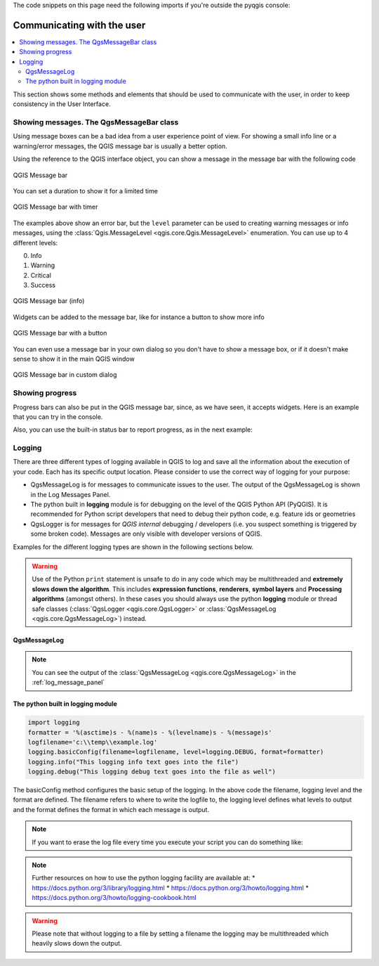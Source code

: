 .. index:: Plugins; User interaction

.. highlight:: python
   :linenothreshold: 5

.. testsetup:: communicating

    iface = start_qgis()

The code snippets on this page need the following imports if you're outside the pyqgis console:

.. testcode:: communicating

    from qgis.core import (
        QgsMessageLog,
        QgsGeometry,
    )

    from qgis.gui import (
        QgsMessageBar,
    )

    from qgis.PyQt.QtWidgets import (
        QSizePolicy,
        QPushButton,
        QDialog,
        QGridLayout,
        QDialogButtonBox,
    )



***************************
Communicating with the user
***************************

.. contents::
   :local:

This section shows some methods and elements that should be used to communicate
with the user, in order to keep consistency in the User Interface.

Showing messages. The QgsMessageBar class
=========================================

Using message boxes can be a bad idea from a user experience point of view. For
showing a small info line or a warning/error messages, the QGIS message bar is
usually a better option.

Using the reference to the QGIS interface object, you can show a message in the
message bar with the following code

.. testcode:: communicating

  from qgis.core import Qgis
  iface.messageBar().pushMessage("Error", "I'm sorry Dave, I'm afraid I can't do that", level=Qgis.Critical)


.. testoutput:: communicating

  Messages(2): Error : I'm sorry Dave, I'm afraid I can't do that

.. figure:: img/errorbar.png
   :align: center
   :width: 40em

   QGIS Message bar

You can set a duration to show it for a limited time

.. testcode:: communicating

    iface.messageBar().pushMessage("Ooops", "The plugin is not working as it should", level=Qgis.Critical, duration=3)

.. testoutput:: communicating

    Messages(2): Ooops : The plugin is not working as it should

.. figure:: img/errorbar-timed.png
   :align: center
   :width: 40em

   QGIS Message bar with timer

The examples above show an error bar, but the ``level`` parameter can be used
to creating warning messages or info messages, using the
:class:`Qgis.MessageLevel <qgis.core.Qgis.MessageLevel>` enumeration. You can use up to 4 different levels:

0. Info
1. Warning
2. Critical
3. Success

.. figure:: img/infobar.png
   :align: center
   :width: 40em

   QGIS Message bar (info)

Widgets can be added to the message bar, like for instance a button to show
more info

.. testcode:: communicating

    def showError():
        pass

    widget = iface.messageBar().createMessage("Missing Layers", "Show Me")
    button = QPushButton(widget)
    button.setText("Show Me")
    button.pressed.connect(showError)
    widget.layout().addWidget(button)
    iface.messageBar().pushWidget(widget, Qgis.Warning)

.. testoutput:: communicating

    Messages(1): Missing Layers : Show Me

.. figure:: img/bar-button.png
   :align: center
   :width: 40em

   QGIS Message bar with a button

You can even use a message bar in your own dialog so you don't have to show a
message box, or if it doesn't make sense to show it in the main QGIS window

.. testcode:: communicating

    class MyDialog(QDialog):
        def __init__(self):
            QDialog.__init__(self)
            self.bar = QgsMessageBar()
            self.bar.setSizePolicy( QSizePolicy.Minimum, QSizePolicy.Fixed )
            self.setLayout(QGridLayout())
            self.layout().setContentsMargins(0, 0, 0, 0)
            self.buttonbox = QDialogButtonBox(QDialogButtonBox.Ok)
            self.buttonbox.accepted.connect(self.run)
            self.layout().addWidget(self.buttonbox, 0, 0, 2, 1)
            self.layout().addWidget(self.bar, 0, 0, 1, 1)
        def run(self):
            self.bar.pushMessage("Hello", "World", level=Qgis.Info)

    myDlg = MyDialog()
    myDlg.show()

.. figure:: img/dialog-with-bar.png
   :align: center
   :width: 40em

   QGIS Message bar in custom dialog


Showing progress
================

Progress bars can also be put in the QGIS message bar, since, as we have seen,
it accepts widgets. Here is an example that you can try in the console.

.. testcode:: communicating

    import time
    from qgis.PyQt.QtWidgets import QProgressBar
    from qgis.PyQt.QtCore import *
    progressMessageBar = iface.messageBar().createMessage("Doing something boring...")
    progress = QProgressBar()
    progress.setMaximum(10)
    progress.setAlignment(Qt.AlignLeft|Qt.AlignVCenter)
    progressMessageBar.layout().addWidget(progress)
    iface.messageBar().pushWidget(progressMessageBar, Qgis.Info)

    for i in range(10):
        time.sleep(1)
        progress.setValue(i + 1)

    iface.messageBar().clearWidgets()

.. testoutput:: communicating

    Messages(0): Doing something boring...


Also, you can use the built-in status bar to report progress, as in the next
example:

.. testcode:: communicating

 vlayer = iface.activeLayer()

 count = vlayer.featureCount()
 features = vlayer.getFeatures()

 for i, feature in enumerate(features):
     # do something time-consuming here
     print('.') # printing should give enough time to present the progress

     percent = i / float(count) * 100
     # iface.mainWindow().statusBar().showMessage("Processed {} %".format(int(percent)))
     iface.statusBarIface().showMessage("Processed {} %".format(int(percent)))

 iface.statusBarIface().clearMessage()

.. testoutput:: communicating
    :hide:

    .


Logging
=======

There are three different types of logging available in QGIS to log and save all the information about the execution of your code. Each has its specific output location. Please consider to use the correct way of logging for your purpose:

* QgsMessageLog is for messages to communicate issues to the user.
  The output of the QgsMessageLog is shown in the Log Messages Panel.
* The python built in **logging** module is for debugging on the level of the QGIS Python API (PyQGIS). It is recommended for Python script developers that need to debug their python code, e.g. feature ids or geometries
* QgsLogger is for messages for *QGIS internal* debugging / developers (i.e. you suspect something is triggered by some broken code). Messages are only visible with developer versions of QGIS.

Examples for the different logging types are shown in the following sections below.

.. warning::

 Use of the Python ``print`` statement is unsafe to do in any code which may be
 multithreaded and **extremely slows down the algorithm**. This includes **expression functions**, **renderers**,
 **symbol layers** and **Processing algorithms** (amongst others). In these
 cases you should always use the python **logging** module or thread safe classes (:class:`QgsLogger <qgis.core.QgsLogger>`
 or :class:`QgsMessageLog <qgis.core.QgsMessageLog>`) instead.

QgsMessageLog
-------------

.. testcode:: communicating

  # You can optionally pass a 'tag' and a 'level' parameters
  QgsMessageLog.logMessage("Your plugin code has been executed correctly", 'MyPlugin', level=Qgis.Info)
  QgsMessageLog.logMessage("Your plugin code might have some problems", level=Qgis.Warning)
  QgsMessageLog.logMessage("Your plugin code has crashed!", level=Qgis.Critical)

.. testoutput:: communicating

  MyPlugin(0): Your plugin code has been executed correctly
  (1): Your plugin code might have some problems
  (2): Your plugin code has crashed!

.. note::

   You can see the output of the :class:`QgsMessageLog <qgis.core.QgsMessageLog>`
   in the :ref:`log_message_panel`

The python built in logging module
------------------------------------

.. code-block:: python

  import logging
  formatter = '%(asctime)s - %(name)s - %(levelname)s - %(message)s'
  logfilename='c:\\temp\\example.log'
  logging.basicConfig(filename=logfilename, level=logging.DEBUG, format=formatter)
  logging.info("This logging info text goes into the file")
  logging.debug("This logging debug text goes into the file as well")

The basicConfig method configures the basic setup of the logging. In the above code the filename, logging level and the format are defined. The filename refers to where to write the logfile to, the logging level defines what levels to output and the format defines the format in which each message is output. 

.. code-output:: communicating

  2020-10-08 13:14:42,998 - root - INFO - This logging text goes into the file
  2020-10-08 13:14:42,998 - root - DEBUG - This logging debug text goes into the file as well

.. note::
   If you want to erase the log file every time you execute your script you can do something like:
   
.. code-block:: python
   if os.path.isfile(logfilename):
		with open(logfilename, 'w') as file:
		   pass

.. note::

 Further resources on how to use the python logging facility are available at:
 * https://docs.python.org/3/library/logging.html
 * https://docs.python.org/3/howto/logging.html
 * https://docs.python.org/3/howto/logging-cookbook.html

.. warning::
   Please note that without logging to a file by setting a filename the logging may be multithreaded which heavily slows down the output.
